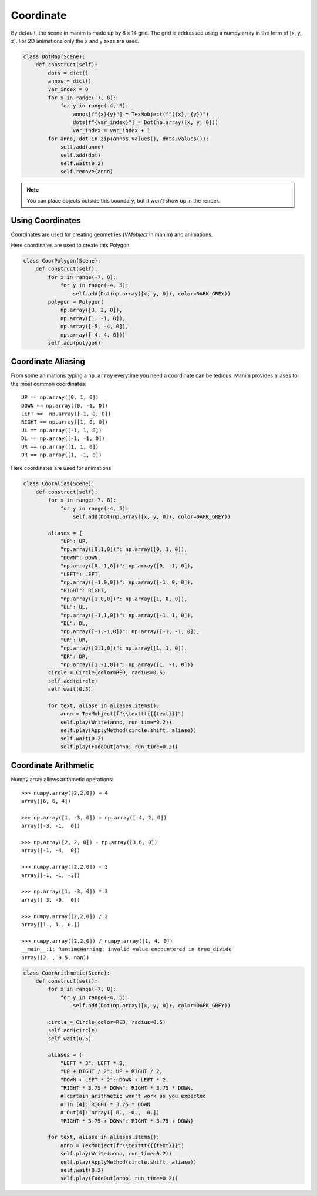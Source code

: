 Coordinate
==========

By default, the scene in manim is made up by 8 x 14 grid. The grid is addressed using a numpy
array in the form of [x, y, z]. For 2D animations only the x and y axes are used.

.. code-block:: python

  class DotMap(Scene):
      def construct(self):
          dots = dict()
          annos = dict()
          var_index = 0
          for x in range(-7, 8):
              for y in range(-4, 5):
                  annos[f"{x}{y}"] = TexMobject(f"({x}, {y})")
                  dots[f"{var_index}"] = Dot(np.array([x, y, 0]))
                  var_index = var_index + 1
          for anno, dot in zip(annos.values(), dots.values()):
              self.add(anno)
              self.add(dot)
              self.wait(0.2)
              self.remove(anno)

.. raw:: html

    <video width="700" height="394" controls>
        <source src="_static/coordinate/DotMap.mp4" type="video/mp4">
    </video>

.. note::
  You can place objects outside this boundary, but it won't show up in the render.

Using Coordinates
-----------------

Coordinates are used for creating geometries (`VMobject` in manim) and animations.

Here coordinates are used to create this Polygon

.. code-block:: python

  class CoorPolygon(Scene):
      def construct(self):
          for x in range(-7, 8):
              for y in range(-4, 5):
                  self.add(Dot(np.array([x, y, 0]), color=DARK_GREY))
          polygon = Polygon(
              np.array([3, 2, 0]),
              np.array([1, -1, 0]),
              np.array([-5, -4, 0]),
              np.array([-4, 4, 0]))
          self.add(polygon)


.. Image:: assets/coordinate/CoorPolygon.png
   :width: 700px

Coordinate Aliasing
-------------------

From some animations typing a ``np.array`` everytime you need a coordinate can be tedious.
Manim provides aliases to the most common coordinates::

  UP == np.array([0, 1, 0])
  DOWN == np.array([0, -1, 0])
  LEFT ==  np.array([-1, 0, 0])
  RIGHT == np.array([1, 0, 0])
  UL == np.array([-1, 1, 0])
  DL == np.array([-1, -1, 0])
  UR == np.array([1, 1, 0])
  DR == np.array([1, -1, 0])

Here coordinates are used for animations

.. code-block:: python

  class CoorAlias(Scene):
      def construct(self):
          for x in range(-7, 8):
              for y in range(-4, 5):
                  self.add(Dot(np.array([x, y, 0]), color=DARK_GREY))

          aliases = {
              "UP": UP,
              "np.array([0,1,0])": np.array([0, 1, 0]),
              "DOWN": DOWN,
              "np.array([0,-1,0])": np.array([0, -1, 0]),
              "LEFT": LEFT,
              "np.array([-1,0,0])": np.array([-1, 0, 0]),
              "RIGHT": RIGHT,
              "np.array([1,0,0])": np.array([1, 0, 0]),
              "UL": UL,
              "np.array([-1,1,0])": np.array([-1, 1, 0]),
              "DL": DL,
              "np.array([-1,-1,0])": np.array([-1, -1, 0]),
              "UR": UR,
              "np.array([1,1,0])": np.array([1, 1, 0]),
              "DR": DR,
              "np.array([1,-1,0])": np.array([1, -1, 0])}
          circle = Circle(color=RED, radius=0.5)
          self.add(circle)
          self.wait(0.5)

          for text, aliase in aliases.items():
              anno = TexMobject(f"\\texttt{{{text}}}")
              self.play(Write(anno, run_time=0.2))
              self.play(ApplyMethod(circle.shift, aliase))
              self.wait(0.2)
              self.play(FadeOut(anno, run_time=0.2))

.. raw:: html

    <video width="700" height="394" controls>
        <source src="_static/coordinate/CoorAlias.mp4" type="video/mp4">
    </video>

Coordinate Arithmetic
---------------------

Numpy array allows arithmetic operations::

  >>> numpy.array([2,2,0]) + 4
  array([6, 6, 4])

  >>> np.array([1, -3, 0]) + np.array([-4, 2, 0])
  array([-3, -1,  0])

  >>> np.array([2, 2, 0]) - np.array([3,6, 0])
  array([-1, -4,  0])

  >>> numpy.array([2,2,0]) - 3
  array([-1, -1, -3])

  >>> np.array([1, -3, 0]) * 3
  array([ 3, -9,  0])

  >>> numpy.array([2,2,0]) / 2
  array([1., 1., 0.])

  >>> numpy.array([2,2,0]) / numpy.array([1, 4, 0])
  __main__:1: RuntimeWarning: invalid value encountered in true_divide
  array([2. , 0.5, nan])

.. code-block:: python

  class CoorArithmetic(Scene):
      def construct(self):
          for x in range(-7, 8):
              for y in range(-4, 5):
                  self.add(Dot(np.array([x, y, 0]), color=DARK_GREY))

          circle = Circle(color=RED, radius=0.5)
          self.add(circle)
          self.wait(0.5)

          aliases = {
              "LEFT * 3": LEFT * 3,
              "UP + RIGHT / 2": UP + RIGHT / 2,
              "DOWN + LEFT * 2": DOWN + LEFT * 2,
              "RIGHT * 3.75 * DOWN": RIGHT * 3.75 * DOWN,
              # certain arithmetic won't work as you expected
              # In [4]: RIGHT * 3.75 * DOWN
              # Out[4]: array([ 0., -0.,  0.])
              "RIGHT * 3.75 + DOWN": RIGHT * 3.75 + DOWN}

          for text, aliase in aliases.items():
              anno = TexMobject(f"\\texttt{{{text}}}")
              self.play(Write(anno, run_time=0.2))
              self.play(ApplyMethod(circle.shift, aliase))
              self.wait(0.2)
              self.play(FadeOut(anno, run_time=0.2))

.. raw:: html

    <video width="700" height="394" controls>
        <source src="_static/coordinate/CoorArithmetic.mp4" type="video/mp4">
    </video>

